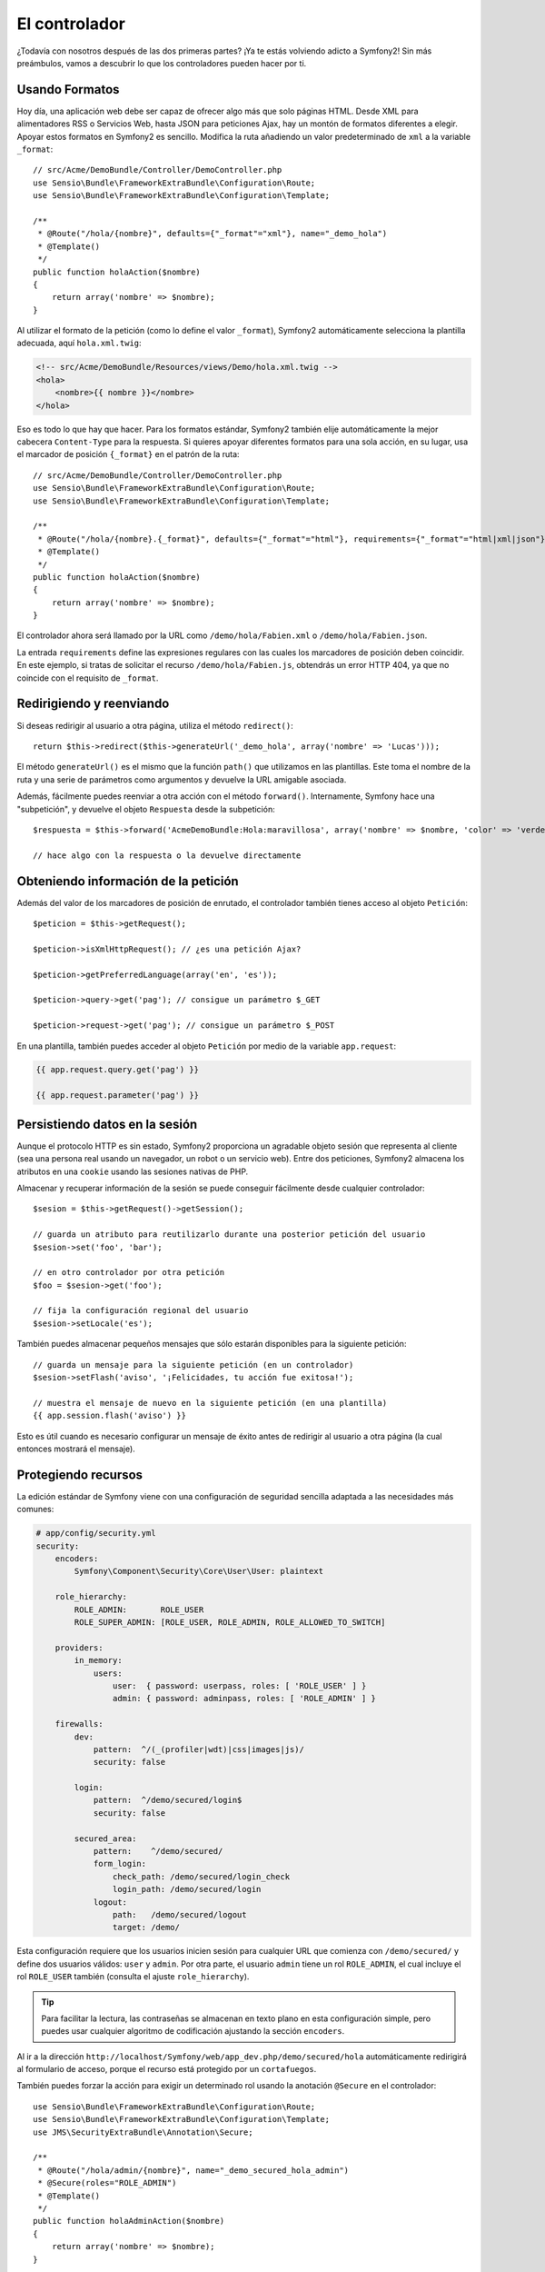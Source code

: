 El controlador
==============

¿Todavía con nosotros después de las dos primeras partes? ¡Ya te estás volviendo adicto a Symfony2! Sin más preámbulos, vamos a descubrir lo que los controladores pueden hacer por ti.

Usando Formatos
---------------

Hoy día, una aplicación web debe ser capaz de ofrecer algo más que solo páginas HTML. Desde XML para alimentadores RSS o Servicios Web, hasta JSON para peticiones Ajax, hay un montón de formatos diferentes a elegir. Apoyar estos formatos en Symfony2 es sencillo. Modifica la ruta añadiendo un valor predeterminado de ``xml`` a la variable ``_format``::

    // src/Acme/DemoBundle/Controller/DemoController.php
    use Sensio\Bundle\FrameworkExtraBundle\Configuration\Route;
    use Sensio\Bundle\FrameworkExtraBundle\Configuration\Template;

    /**
     * @Route("/hola/{nombre}", defaults={"_format"="xml"}, name="_demo_hola")
     * @Template()
     */
    public function holaAction($nombre)
    {
        return array('nombre' => $nombre);
    }

Al utilizar el formato de la petición (como lo define el valor ``_format``), Symfony2 automáticamente selecciona la plantilla adecuada, aquí ``hola.xml.twig``:

.. code-block:: xml+php

    <!-- src/Acme/DemoBundle/Resources/views/Demo/hola.xml.twig -->
    <hola>
        <nombre>{{ nombre }}</nombre>
    </hola>

Eso es todo lo que hay que hacer. Para los formatos estándar, Symfony2 también elije automáticamente la mejor cabecera ``Content-Type`` para la respuesta. Si quieres apoyar diferentes formatos para una sola acción, en su lugar, usa el marcador de posición ``{_format}`` en el patrón de la ruta::

    // src/Acme/DemoBundle/Controller/DemoController.php
    use Sensio\Bundle\FrameworkExtraBundle\Configuration\Route;
    use Sensio\Bundle\FrameworkExtraBundle\Configuration\Template;

    /**
     * @Route("/hola/{nombre}.{_format}", defaults={"_format"="html"}, requirements={"_format"="html|xml|json"}, name="_demo_hola")
     * @Template()
     */
    public function holaAction($nombre)
    {
        return array('nombre' => $nombre);
    }

El controlador ahora será llamado por la URL como ``/demo/hola/Fabien.xml`` o ``/demo/hola/Fabien.json``.

La entrada ``requirements`` define las expresiones regulares con las cuales los marcadores de posición deben coincidir. En este ejemplo, si tratas de solicitar el recurso ``/demo/hola/Fabien.js``, obtendrás un error HTTP 404, ya que no coincide con el requisito de ``_format``.

Redirigiendo y reenviando
-------------------------

Si deseas redirigir al usuario a otra página, utiliza el método ``redirect()``::

    return $this->redirect($this->generateUrl('_demo_hola', array('nombre' => 'Lucas')));

El método ``generateUrl()`` es el mismo que la función ``path()`` que utilizamos en las plantillas. Este toma el nombre de la ruta y una serie de parámetros como argumentos y devuelve la URL amigable asociada.

Además, fácilmente puedes reenviar a otra acción con el método ``forward()``. Internamente, Symfony hace una "subpetición", y devuelve el objeto ``Respuesta`` desde la subpetición::

    $respuesta = $this->forward('AcmeDemoBundle:Hola:maravillosa', array('nombre' => $nombre, 'color' => 'verde'));

    // hace algo con la respuesta o la devuelve directamente

Obteniendo información de la petición
-------------------------------------

Además del valor de los marcadores de posición de enrutado, el controlador también tienes acceso al objeto ``Petición``::

    $peticion = $this->getRequest();

    $peticion->isXmlHttpRequest(); // ¿es una petición Ajax?

    $peticion->getPreferredLanguage(array('en', 'es'));

    $peticion->query->get('pag'); // consigue un parámetro $_GET

    $peticion->request->get('pag'); // consigue un parámetro $_POST

En una plantilla, también puedes acceder al objeto ``Petición`` por medio de la variable ``app.request``:

.. code-block:: html+jinja

    {{ app.request.query.get('pag') }}

    {{ app.request.parameter('pag') }}

Persistiendo datos en la sesión
-------------------------------

Aunque el protocolo HTTP es sin estado, Symfony2 proporciona un agradable objeto sesión que representa al cliente (sea una persona real usando un navegador, un robot o un servicio web). Entre dos peticiones, Symfony2 almacena los atributos en una ``cookie`` usando las sesiones nativas de PHP.

Almacenar y recuperar información de la sesión se puede conseguir fácilmente desde cualquier controlador::

    $sesion = $this->getRequest()->getSession();

    // guarda un atributo para reutilizarlo durante una posterior petición del usuario
    $sesion->set('foo', 'bar');

    // en otro controlador por otra petición
    $foo = $sesion->get('foo');

    // fija la configuración regional del usuario
    $sesion->setLocale('es');

También puedes almacenar pequeños mensajes que sólo estarán disponibles para la siguiente petición::

    // guarda un mensaje para la siguiente petición (en un controlador)
    $sesion->setFlash('aviso', '¡Felicidades, tu acción fue exitosa!');

    // muestra el mensaje de nuevo en la siguiente petición (en una plantilla)
    {{ app.session.flash('aviso') }}

Esto es útil cuando es necesario configurar un mensaje de éxito antes de redirigir al usuario a otra página (la cual entonces mostrará el mensaje).

Protegiendo recursos
--------------------

La edición estándar de Symfony viene con una configuración de seguridad sencilla adaptada a las necesidades más comunes:

.. code-block:: yaml

    # app/config/security.yml
    security:
        encoders:
            Symfony\Component\Security\Core\User\User: plaintext

        role_hierarchy:
            ROLE_ADMIN:       ROLE_USER
            ROLE_SUPER_ADMIN: [ROLE_USER, ROLE_ADMIN, ROLE_ALLOWED_TO_SWITCH]

        providers:
            in_memory:
                users:
                    user:  { password: userpass, roles: [ 'ROLE_USER' ] }
                    admin: { password: adminpass, roles: [ 'ROLE_ADMIN' ] }

        firewalls:
            dev:
                pattern:  ^/(_(profiler|wdt)|css|images|js)/
                security: false

            login:
                pattern:  ^/demo/secured/login$
                security: false

            secured_area:
                pattern:    ^/demo/secured/
                form_login:
                    check_path: /demo/secured/login_check
                    login_path: /demo/secured/login
                logout:
                    path:   /demo/secured/logout
                    target: /demo/

Esta configuración requiere que los usuarios inicien sesión para cualquier URL que comienza con ``/demo/secured/`` y define dos usuarios válidos: ``user`` y ``admin``.
Por otra parte, el usuario ``admin`` tiene un rol ``ROLE_ADMIN``, el cual incluye el rol ``ROLE_USER`` también (consulta el ajuste ``role_hierarchy``).

.. tip::

    Para facilitar la lectura, las contraseñas se almacenan en texto plano en esta configuración simple, pero puedes usar cualquier algoritmo de codificación ajustando la sección ``encoders``.

Al ir a la dirección ``http://localhost/Symfony/web/app_dev.php/demo/secured/hola``
automáticamente redirigirá al formulario de acceso, porque el recurso está
protegido por un ``cortafuegos``.

También puedes forzar la acción para exigir un determinado rol usando la anotación ``@Secure`` en el controlador::

    use Sensio\Bundle\FrameworkExtraBundle\Configuration\Route;
    use Sensio\Bundle\FrameworkExtraBundle\Configuration\Template;
    use JMS\SecurityExtraBundle\Annotation\Secure;

    /**
     * @Route("/hola/admin/{nombre}", name="_demo_secured_hola_admin")
     * @Secure(roles="ROLE_ADMIN")
     * @Template()
     */
    public function holaAdminAction($nombre)
    {
        return array('nombre' => $nombre);
    }

Ahora, inicia sesión como ``user`` (el cual no *tiene* el rol ``ROLE_ADMIN``) y desde la página protegida ``hola``, haz clic en el enlace "Hola recurso protegido".
Symfony2 debe devolver un código de estado HTTP 403, el cual indica que el usuario tiene "prohibido" el acceso a ese recurso.

.. note::

    La capa de seguridad de Symfony2 es muy flexible y viene con muchos proveedores de usuario diferentes (por ejemplo, uno para el ORM de Doctrine) y proveedores de autenticación (como HTTP básica, HTTP digest o certificados X509). Lee el capítulo ":doc:`/book/security`" del libro para más información en cómo se usa y configura.

Memorizando recursos en caché
-----------------------------

Tan pronto como tu sitio web comience a generar más tráfico, tendrás que evitar se genere el mismo recurso una y otra vez. Symfony2 utiliza cabeceras de caché HTTP para administrar los recursos en caché. Para estrategias de memorización en caché simples, utiliza la conveniente anotación ``@Cache()``::

    use Sensio\Bundle\FrameworkExtraBundle\Configuration\Route;
    use Sensio\Bundle\FrameworkExtraBundle\Configuration\Template;
    use Sensio\Bundle\FrameworkExtraBundle\Configuration\Cache;

    /**
     * @Route("/hola/{nombre}", name="_demo_hola")
     * @Template()
     * @Cache(maxage="86400")
     */
    public function holaAction($nombre)
    {
        return array('nombre' => $nombre);
    }

En este ejemplo, el recurso se mantiene en caché por un día. Pero también puedes utilizar validación en lugar de caducidad o una combinación de ambas, si se ajusta mejor a tus necesidades.

El recurso memorizado en caché es gestionado por el sustituto inverso integrado en Symfony2. Pero debido a que la memorización en caché se gestiona usando cabeceras de caché HTTP, puedes reemplazar el sustituto inverso integrado, con Varnish o Squid y escalar tu aplicación fácilmente.

.. note::

    Pero ¿qué pasa si no puedes guardar en caché todas las páginas? Symfony2 todavía tiene la solución vía ESI (Edge Side Includes o Inclusión de borde lateral), con la cual es compatible nativamente. Consigue más información leyendo el capítulo ":doc:`/book/http_cache`" del libro.

Consideraciones finales
-----------------------

Eso es todo lo que hay que hacer, y ni siquiera estoy seguro de que hayan pasado los 10 minutos completos. Presentamos brevemente los paquetes en la primera parte, y todas las características que hemos explorado hasta ahora son parte del paquete básico de la plataforma.
Pero gracias a los paquetes, todo en Symfony2 se puede ampliar o sustituir.
Ese, es el tema de la :doc:`siguiente parte de esta guía <the_architecture>`.